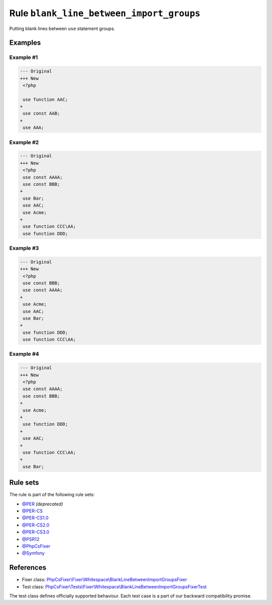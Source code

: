 =========================================
Rule ``blank_line_between_import_groups``
=========================================

Putting blank lines between ``use`` statement groups.

Examples
--------

Example #1
~~~~~~~~~~

.. code-block:: diff

   --- Original
   +++ New
    <?php

    use function AAC;
   +
    use const AAB;
   +
    use AAA;

Example #2
~~~~~~~~~~

.. code-block:: diff

   --- Original
   +++ New
    <?php
    use const AAAA;
    use const BBB;
   +
    use Bar;
    use AAC;
    use Acme;
   +
    use function CCC\AA;
    use function DDD;

Example #3
~~~~~~~~~~

.. code-block:: diff

   --- Original
   +++ New
    <?php
    use const BBB;
    use const AAAA;
   +
    use Acme;
    use AAC;
    use Bar;
   +
    use function DDD;
    use function CCC\AA;

Example #4
~~~~~~~~~~

.. code-block:: diff

   --- Original
   +++ New
    <?php
    use const AAAA;
    use const BBB;
   +
    use Acme;
   +
    use function DDD;
   +
    use AAC;
   +
    use function CCC\AA;
   +
    use Bar;

Rule sets
---------

The rule is part of the following rule sets:

- `@PER <./../../ruleSets/PER.rst>`_ *(deprecated)*
- `@PER-CS <./../../ruleSets/PER-CS.rst>`_
- `@PER-CS1.0 <./../../ruleSets/PER-CS1.0.rst>`_
- `@PER-CS2.0 <./../../ruleSets/PER-CS2.0.rst>`_
- `@PER-CS3.0 <./../../ruleSets/PER-CS3.0.rst>`_
- `@PSR12 <./../../ruleSets/PSR12.rst>`_
- `@PhpCsFixer <./../../ruleSets/PhpCsFixer.rst>`_
- `@Symfony <./../../ruleSets/Symfony.rst>`_

References
----------

- Fixer class: `PhpCsFixer\\Fixer\\Whitespace\\BlankLineBetweenImportGroupsFixer <./../../../src/Fixer/Whitespace/BlankLineBetweenImportGroupsFixer.php>`_
- Test class: `PhpCsFixer\\Tests\\Fixer\\Whitespace\\BlankLineBetweenImportGroupsFixerTest <./../../../tests/Fixer/Whitespace/BlankLineBetweenImportGroupsFixerTest.php>`_

The test class defines officially supported behaviour. Each test case is a part of our backward compatibility promise.
